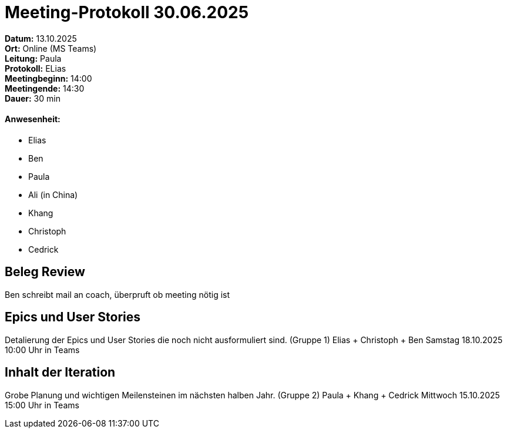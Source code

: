 = Meeting-Protokoll 30.06.2025

*Datum:* 13.10.2025 +
*Ort:* Online (MS Teams) +
*Leitung:* Paula +
*Protokoll:* ELias +
*Meetingbeginn:* 14:00 +
*Meetingende:* 14:30 +
*Dauer:*  30 min

==== Anwesenheit:
- Elias
- Ben
- Paula
- Ali (in China)
- Khang
- Christoph
- Cedrick




==  Beleg Review
Ben schreibt mail an coach, überpruft ob meeting nötig ist


== Epics und User Stories
Detalierung der Epics und User Stories die noch nicht ausformuliert sind.
(Gruppe 1) Elias + Christoph + Ben
Samstag 18.10.2025 10:00 Uhr in Teams



== Inhalt der Iteration
Grobe Planung und wichtigen Meilensteinen im nächsten halben Jahr.
(Gruppe 2) Paula + Khang + Cedrick
Mittwoch 15.10.2025 15:00 Uhr in Teams

